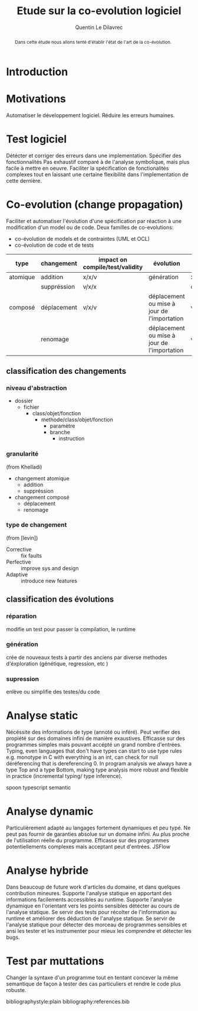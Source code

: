 #+TITLE: Etude sur la co-evolution logiciel
# #+SUBTITLE: Internship at KTH from May 13, 2019 to July 15, 2019
#+AUTHOR: Quentin Le Dilavrec\inst{1}
#+LaTeX_CLASS: llncs
# #+LaTeX_CLASS_OPTIONS: [runningheads]
#+OPTIONS: title:t toc:nil
#+LANGUAGE: french
#+EMAIL:     (concat "quentin.le-dilavrec" at-sign "ens-rennes.fr")
#+SEQ_TODO: APPT(a) TODO(t) NEXT(n) STARTED(s) WAITING(w) HALF(h) APPT(a) | DONE(d) CANCELLED(c) DEFERRED(f)
#+HTML_HEAD: <link rel="stylesheet" type="text/css" href="org.css"/>
#+LATEX_HEADER: \usepackage{titletoc}
#+LATEX_HEADER: \usepackage[utf8]{inputenc}
#+LATEX_HEADER: \usepackage[T1]{fontenc}
#+LATEX_HEADER: \usepackage{graphicx}
#+LATEX_HEADER: \usepackage{relsize}
#+LATEX_HEADER: \usepackage{tikz}
# #+LATEX_HEADER: \renewcommand\UrlFont{\color{blue}\rmfamily}
#+LATEX_HEADER: \usepackage[american]{babel}
#+LATEX_HEADER: \usepackage{minted}
#+LATEX_HEADER: \usepackage{mdframed}
#+LATEX_HEADER: \usepackage{color}
# #+LATEX_HEADER: \usepackage[a-1b]{pdfx}
# #+LATEX_HEADER: \usepackage{hyperref}
#+LATEX_HEADER: \usepackage[normalem]{ulem}
#+LATEX_HEADER: \tikzset{every picture/.style={line width=0.75pt}} %set default line width to 0.75pt        
# #+LATEX_HEADER: \institute{\inst{1} Affil1 \and \inst{2} Affil2 \and \inst{3} Affil3}
 # \inst{2} \and Author3 \inst{3}}
#+MACRO: color @@latex:{\color{$1}@@$2@@latex:}@@
# #+LATEX_HEADER: \def\email#1{\texttt{#1}}
#+LATEX_HEADER: \institute{ Univ. Rennes \email{Quentin.Le-dilavrec@ens-rennes.fr} \and KTH \email{baudry@kth.se}}

#+LATEX_HEADER: \usepackage{subfig}

# #+LATEX_HEADER: \usepackage{showframe}


# #+Begin_export latex
# \author{Author1 \and Author2}
# \maketitle
# #+END_EXPORT

#+BEGIN_abstract
Dans cette étude nous allons tenté d'établir l'état de l'art de la co-évolution.
#+END_abstract
* Introduction
* Motivations
Automatiser le développement logiciel.
Réduire les erreurs humaines.
* Test logiciel
Détécter et corriger des erreurs dans une implementation.
Spécifier des fonctionnalités
Pas exhaustif comparé à de l'analyse symbolique, mais plus facile à mettre en oeuvre.
Faciliter la spécification de fonctionalités complexes tout en laissant une certaine flexibilité dans l'implementation de cette dernière.
* Co-evolution (change propagation)
Faciliter et automatiser l'évolution d'une spécification
par réaction à une modification d'un model ou de code.
Deux familles de co-evolutions:
- co-évolution de models et de contraintes (UML et OCL)
- co-évolution de code et de tests
| type     | changement  | impact on compile/test/validity | évolution                                   | typescipt     | Eclipse JAVA | spoon | semantic |
|----------+-------------+---------------------------------+---------------------------------------------+---------------+--------------+-------+----------|
| atomique | addition    | x/x/v                           | génération                                  | x/x           |              |       |          |
|          | suppréssion | v/x/x                           |                                             | detect/repair |              |       |          |
| composé  | déplacement | v/x/v                           | déplacement ou mise à jour de l'importation | v/x           |              |       |          |
|          | renomage    |                                 | déplacement ou mise à jour de l'importation | v/x           |              |       |          |
** classification des changements
*** niveau d'abstraction
- dossier
  - fichier
    - class/objet/fonction
      - methode/class/objet/fonction
        - paramètre
        - branche
          - instruction
*** granularité
(from Khelladi)
- changement atomique
  - addition
  - suppréssion
- changement composé
  - déplacement
  - renomage
*** type de changement
(from [levin])
- Corrective :: fix faults
- Perfective :: improve sys and design
- Adaptive :: introduce new features
** classification des évolutions
*** réparation
modifie un test pour passer la compilation, le runtime
*** génération
crée de nouveaux tests à partir des anciens par diverse methodes d'éxploration (génétique, regression, etc )
*** supression
enlève ou simplifie des testes/du code
* Analyse static
Nécéssite des informations de type (annoté ou inféré).
Peut verifier des propiété sur des domaines infini de manière exaustives.
Efficasse sur des programmes simples mais pouvant accépté un grand nombre d'entrées.
Typing, even languages that don't have types can start to use type rules e.g. monotype in C with everything is an int, can check for null déréferencing that is dereferencing 0.
In program analysis we always have a type Top and a type Bottom, making type analysis more robust and flexible in practice (incremental typing/ type inference).

spoon
typescript
semantic
* Analyse dynamic
Particulièrement adapté au langages fortement dynamiques et peu typé.
Ne peut pas fournir de garanties absolue sur un domaine infini.
Au plus proche de l'utilisation réelle du programme.
Efficasse sur des programmes potentiellements complexes mais acceptant peut d'entrées.
JSFlow
* Analyse hybride
Dans beaucoup de future work d'articles du domaine, et dans quelques contribution mineures.
Supporte l'analyse statique en apportant des informations facilements accessibles au runtime.
Supporte l'analyse dynamique en l'orientant vers les points sensibles détécter au cours de l'analyse statique.
Se servir des tests pour récolter de l'information au runtime et améliorer des déduction de l'analyse statique.
Se servir de l'analyse statique pour détecter des morceau de programmes sensibles et ansi les tester et les instrumenter pour mieux les comprendre et détecter les bugs.
* Test par muttations
Changer la syntaxe d'un programme tout en tentant concever la même semantique de façon à tester des cas particuliers et rendre le code plus robuste. 
# * References                                                         :ignore:
bibliographystyle:plain
bibliography:references.bib
** links                                                  :noexport:
- [[file:../papers/change_propa_compo_co-evo.pdf][pdf]] [[https://hal.archives-ouvertes.fr/hal-02192489/document][Djamel E. Khelladi, Roland Kretschmer, Alexander Egyed: Change Propagation-based and Composition-based Co-evolution of Transformations with Evolving Metamodels. MODELS 2018.]]
- [[file:../papers/semi-auto_maintenance_co-evo.pdf][pdf]] [[https://www.sciencedirect.com/science/article/pii/S016412121730198X][Djamel E. Khelladi, Reda Bendraou, Regina Hebig, Marie-Pierre Gervais: A semi-automatic maintenance and co-evolution of OCL constraints with (meta)model evolution. JSS 2017.]]
- [[file:../papers/Automatique_test_case_evolution.pdf][pdf]] [[https://onlinelibrary.wiley.com/doi/pdf/10.1002/stvr.1527?casa_token=8NV-Lu7VHMkAAAAA:cxmcUNC2hvcaHRKAykk36t2lBr7ki-fBQYe60Ca59QkL5RZKZeXwRVvbW2p0wWDOaUT2G0OWw5yRfJ8][Mirzaaghaei, M., Pastore, F., & Pezzè, M. Automatic test case evolution. Software Testing, Verification and Reliability, 24(5), 386-411. 2014.]]
- [[file:../papers/co-evo_test-code_maint_fine-grain.pdf][pdf]][[https://arxiv.org/pdf/1709.09029][ Levin, S., & Yehudai, A. The co-evolution of test maintenance and code maintenance through the lens of fine-grained semantic changes. In IEEE International Conference on Software Maintenance and Evolution (ICSME) (pp. 35-46). IEEE. 2017.]]
- [[file:../papers/Mining Software Repositories to Study Co-Evolution of Production & Test Cod.pdf][pdf]] [[https://link.springer.com/article/10.1007/s10664-010-9143-7][Zaidman, A., Van Rompaey, B., van Deursen, A., & Demeyer, S. Studying the co-evolution of production and test code in open source and industrial developer test processes through repository mining. Empirical Software Engineering Journal, 16(3), 325-364. 2011.]]
+ [[file:../papers/Co-Evolution_of_Object-Oriented_Software_Design_an.pdf][pdf]] [[https://www.researchgate.net/profile/Kim_Mens/publication/226433519_Co-Evolution_of_Object-Oriented_Software_Design_and_Implementation/links/0fcfd50772447c85d2000000/Co-Evolution-of-Object-Oriented-Software-Design-and-Implementation.pdf][Co-evolution of object-oriented software design and implementation, T D'Hondt, K De Volder, K Mens, R Wuyts - Software Architectures and …, 2002 - Springer]] more
+ [[http://citeseerx.ist.psu.edu/viewdoc/download?doi=10.1.1.149.2832&rep=rep1&type=pdf][Mining software repositories to study co-evolution of production & test code, A Zaidman, B Van Rompaey, S Demeyer… - … on software testing …, 2008 - ieeexplore.ieee.org]] more
+ [[file:../papers/more/mirshokraie-icst13.pdf][pdf]] [[http://blogs.ubc.ca/karthik/files/2013/01/mirshokraie-icst13.pdf][Mirshokraie, Shabnam, Ali Mesbah, and Karthik Pattabiraman. "Efficient JavaScript mutation testing." 2013 IEEE Sixth International Conference on Software Testing, Verification and Validation. IEEE, 2013.]]
+ [[file:../papers/more/Survey_DA_TestGen_js.pdf][pdf]] [[http://cs.staff.au.dk/~amoeller/papers/jssurvey/journal.pdf][Andreasen, Esben, et al. "A survey of dynamic analysis and test generation for JavaScript." ACM Computing Surveys (CSUR) 50.5 (2017): 66.]]
+ [[file:../papers/more/Gyimesi-ICST-2019.pdf][pdf]] [[https://www.researchgate.net/profile/Andrea_Stocco2/publication/333681142_BUGSJS_A_Benchmark_of_JavaScript_Bugs/links/5cff58fda6fdccd13091d886/BUGSJS-A-Benchmark-of-JavaScript-Bugs.pdf][Gyimesi, Péter, et al. "Bugsjs: A benchmark of javascript bugs." 2019 12th IEEE Conference on Software Testing, Validation and Verification (ICST). IEEE, 2019.]]
+ [[file:../papers/more/pldi275-richards.pdf][pdf]] [[https://plg.uwaterloo.ca/~dynjs/pldi275-richards.pdf][Richards, Gregor, et al. "An analysis of the dynamic behavior of JavaScript programs." ACM Sigplan Notices. Vol. 45. No. 6. ACM, 2010.]]
*** hs
- A Trusted Mechanised JavaScript Specification
- Capture-Replay vs. Programmable Web Testing: An Empirical Assessment during Test Case Evolution
*** From M1 (look at m1 notebook for in depth reviews)
- [[https://doi.org/10.1016/j.infsof.2019.05.008][On the Use of Usage Patterns from Telemetry Data for Test Case Prioritization]] Tests improvements
- [[https://people.cs.umass.edu/~brun/pubs/pubs/Wang17icst.pdf][Behavioral Execution Comparison: Are Tests Representative of Field Behavior?]] paper using synoptic
- [[https://github.com/INRIA/intertrace]]
- https://people.inf.ethz.ch/suz/publications/natural.pdf https://github.com/labri-progress/naturalness-js application of natural language processing to computer software
- [[https://arxiv.org/pdf/1906.01463.pdf][Bridging the Gap between Unit Test Generation and System Test Generation]] feedback loop
- [[http://ceur-ws.org/Vol-971/paper21.pdf]]
- http://citeseerx.ist.psu.edu/viewdoc/download;jsessionid=877A01775995830BB127116FB11BAB49?doi=10.1.1.323.3411&rep=rep1&type=pdf
- [[https://cs.uwaterloo.ca/~m2nagapp/courses/CS846/1171/papers/hindle_icse12.pdf][Lossless compaction of model execution traces]]
- [[https://livablesoftware.com/conflictjs-javascript-libraries-conflicts/]]
* Journal                                                         :noexport:
** [2019-10-18 Fri]
*** Meeting with Djamel and Arnaud
Discussion on the internship subject in relation to Research Questions (to focus objectives) 
then on the bibliographic report (constraints from head of M2 and methodology).
For the methodology, the reading of paper is standard see RAS module and Martin Quinson personal page.
Moreover I should use some search engine to find paper in a somewhat reproducible way then filter,
exploring through related works is also useful.
*** TODO test a refactoring miner on some js
- just want move function at this point
*** HALF read [[https://www.sciencedirect.com/science/article/pii/S016412121730198X][Djamel E. Khelladi, Reda Bendraou, Regina Hebig, Marie-Pierre Gervais: A semi-automatic maintenance and co-evolution of OCL constraints with (meta)model evolution. JSS 2017.]]
challenges of OCL:
> the existence of multiple and semantically different resolutions
pas consistent avec UML dans certains cas (nombres de refs).
> a resolution can be applicable only to a subset of OCL constraints

The 2018 paper is more mature.
*** HALF read [[https://hal.archives-ouvertes.fr/hal-02192489/document][Djamel E. Khelladi, Roland Kretschmer, Alexander Egyed: Change Propagation-based and Composition-based Co-evolution of Transformations with Evolving Metamodels. MODELS 2018.]]
Diff on some kind of extended UML models (with OCL constraints) to mine transformation rules.
Those rules can be composed and applied in particular patterns to properties.
change propagation ~ co-evolution
**** lesson
     diff should not be enough to grasp composed changes (with a naive diff a move is an add and a del)
**** interesting
Overall approach shown in figure 3 is realy interesting,
might be adapted to what I want to do globaly, need to be adapted to code
Taking tables and I will try to add things on code analysis and dynamic analysis.
*** HALF read [[https://onlinelibrary.wiley.com/doi/pdf/10.1002/stvr.1527?casa_token=8NV-Lu7VHMkAAAAA:cxmcUNC2hvcaHRKAykk36t2lBr7ki-fBQYe60Ca59QkL5RZKZeXwRVvbW2p0wWDOaUT2G0OWw5yRfJ8][Mirzaaghaei, M., Pastore, F., & Pezzè, M. Automatic test case evolution. Software Testing, Verification and Reliability, 24(5), 386-411. 2014.]]
TestCareAssitant
Good intro
This article introduces eight test evolution algorithms that automatically generate test cases for
the identified test evolution scenarios. The algorithms take as input the original and the modified
versions of the software and the set of test cases used to validate the original version, and generate
a set of test cases for the modified version.

Evolution of the tests of a given class based on the tests of the parent and sibling class.
**** background
Model based techniques use abstract models of either the software behaviour or its environment to
generate test cases [5], while code based approaches generate test cases from the software source
code [6, 7]. Although approaches of both types generate executable test cases with oracles that
checks the runtime software behaviour, the two classes of approaches present different practical
limitations: model based approaches need specifications that require much effort to be developed
and kept up to date, while code based approaches produce test cases that may not be easily readable
and may be hard to evaluate for developers [8].

5. Utting M, Pretschner A, Legeard B. A taxonomy of model-based testing approaches. Software Testing, Verification
and Reliability August 2012; 22(5):297–312. DOI: 10.1002/stvr.456.
6. Ali S, Briand LC, Hemmati H, Paanesar-Walawege RK. A systematic review of the application and empirical investigation
of search-based test-case generation. IEEE Transactions on Software Engineering 2010; 36(6):742 –762.
DOI: 10.1109/TSE.2009.52.
7. Cadar C, Godefroid P, Khurshid S, P˘as˘areanu CS, Sen K, Tillmann N, Visser W. Symbolic execution for software
testing in practice: preliminary assessment. ICSE’11: Proceedings of the 33rd International Conference on Software
Engineering, Waikiki, Honoulu, Hawaii, USA, ACM, 2011; 1066–1071. DOI: 10.1145/1985793.1985995.
8. Jagannath V, Lee YY, Daniel B, Marinov D. Reducing the costs of bounded-exhaustive testing. FASE ’09: Proceedings
of the 12th International Conference on Fundamental Approaches to Software Engineering, Amsterdam,
Springer-Verlag, 2009; 171–185. DOI:10.1007/978-3-642-00593-0_12.
**** related work
Automatic test case generation techniques usually do not identify the setup actions necessary to
execute the test cases, and tend to generate a huge amount of test cases without distinguishing among
valid and invalid inputs thus causing many false alarms. Furthermore, automatically generated test
inputs are often hard to read and maintain, and their practical applicability is limited to either the
regression testing or the detection of unexpected exception conditions [4].

4. Robinson B, Ernst MD, Perkins JH, Augustine V, Li N. Scaling up automated test generation: automatically
generating maintainable regression unit tests for programs. ASE’11: Proceedings of the 26th International Conference
on Automated Software Engineering, Lawrence, KS, USA, IEEE Computer Society, 2011; 23 –32. DOI:
10.1109/ASE.2011.6100059.

*** DONE read [[https://arxiv.org/pdf/1709.09029][Levin, S., & Yehudai, A. The co-evolution of test maintenance and code maintenance through the lens of fine-grained semantic changes. In IEEE International Conference on Software Maintenance and Evolution (ICSME) (pp. 35-46). IEEE. 2017.]]
    CLOSED: [2019-12-08 Sun 20:07]
Very large dataset.
> Our work [2,3] showed that semantic changes (fine-grained source code changes [4,5]), 
> such as method removed, field added, are statistically significant in the context of software code maintenance
differrent vision of code evolution:
- how to make evolution append
- what kind of change appened

Big data approach with spark.

- Corrective :: fix faults
- Perfective :: improve sys and design
- Adaptive :: introduce new features
*** CANCELLED read [[https://link.springer.com/article/10.1007/s10664-010-9143-7][Zaidman, A., Van Rompaey, B., van Deursen, A., & Demeyer, S. Studying the co-evolution of production and test code in open source and industrial developer test processes through repository mining. Empirical Software Engineering Journal, 16(3), 325-364. 2011.]]
    CLOSED: [2019-12-08 Sun 20:06]
Don't see the point of those RQ, very prospective.
Extract data from commits
Try to classify the kind of action applied to code for a given commit.
** [2019-10-19 Sat]
*** STARTED How to detect, in an acceptable delay, tests impacted by changes in the code?
Index test by functions it called during previous run.
Here in JS functions are enough because it's the main way of branching between complexe chunck of code.
Using parameters of functions (maybe global variables values can be put in a similar data structure (not that asynchrony is a form of function call)) it is possible to more precise on the impact of some changes (a function can take different path depending on the context (parameters)). 
Use some metric and an order to get more relevant test first.
Make a diff to get functions directily modified.
Get test through the index with modified functions.
Caution with memory shared with workers (multithreading).
*** STARTED How to automatically evolve, is possible, tests based on code base changes?
Generate new tests consiting of a sequence of calls synthetised from in field execution traces that are not in unit tests execution traces.
Evolution based on types are difficult on loosely typed languages.
Move function to another file, move tests to relevent place (some kind of metric between functions and tests?)
Rename function, easy in most cases (almost work with standard tools in js)
Delete function, find tests only testing this function, if it test something else try to apply the same method as function moving.
Function member, think about how =this= is handled.
Execute tests impacted by change then:
Find subseq of traces that are not executed anymore
*** DEFERRED look at semantic by github
    CLOSED: [2019-12-09 Mon 12:25]
Not very precise on calls.
Does not work well with JSX thus not well with many gutenberg packages.
Linking chained calls to their definition seam to be a pathological case for symbolic/static analysis.
It is easily solved by logging the last element of the stack trace when logging a call to a function from the function definition.
Getting this information can be conditional, only add the instrumentation when missing information.
Overall it is much more brittle than the standard typescript compiler
** [2019-11-14 Thu]
*** Meeting with Djamel and Arnaud
Make a prototype out of the idea of general co-evolution using dynamic analysis.
Read paper more in depth.
Find other papers.
** [2019-11-17 Sun]
*** DEFERRED try to harvest nested and sequent calls
    CLOSED: [2019-11-17 Sun 16:16]
Use a counter of finished function,
that is incremented when an instrumented function is finished
and is reset to 0 when a call to an instrumented function is made,
add a new column to the call table or a new kind of entry.
Very low cost.
0 for a given call mean that its inside the previous function called
what about async features.
easier to put something in the frame? to match entrances and exits
** [2019-11-27 Wed]
*** STARTED read pdf of JSFlow
**** Good sentencing to set limits
A high-performance monitor would ideally be integrated in
an existing JavaScript runtime, but they are fast moving
targets and focused on advanced performance optimizations.
For this reason we have instead chosen to implement our
prototype in JavaScript. We believe that our JavaScript
implementation finds a sweetspot between implementation
effort and usability for research purposes. Thus, performance
optimization is a non-goal in the scope of the current work
**** future
***** hybrid analysis
One promising approach is to use a hybrid analysis, where
a static information flow analysis is used to approximate the
locations in need of upgrade before entering a secret context.
**** related works
***** hybrid analysis
Chugh et al. [6] present a hybrid approach to handling
dynamic execution. Their work is staged where a dynamic
residual is statically computed in the first stage, and checked
at runtime in the second stage.
*** WAITING read [[file:../papers/more/mirshokraie-icst13.pdf][pdf]] [[http://blogs.ubc.ca/karthik/files/2013/01/mirshokraie-icst13.pdf][Mirshokraie, Shabnam, Ali Mesbah, and Karthik Pattabiraman. "Efficient JavaScript mutation testing." 2013 IEEE Sixth International Conference on Software Testing, Verification and Validation. IEEE, 2013.]]
*** NEXT read [[file:../papers/more/Survey_DA_TestGen_js.pdf][pdf]] [[http://cs.staff.au.dk/~amoeller/papers/jssurvey/journal.pdf][Andreasen, Esben, et al. "A survey of dynamic analysis and test generation for JavaScript." ACM Computing Surveys (CSUR) 50.5 (2017): 66.]]
Amazing to explain challenges of sloppy languages
*** WAITING read [[file:../papers/more/Gyimesi-ICST-2019.pdf][pdf]] [[https://www.researchgate.net/profile/Andrea_Stocco2/publication/333681142_BUGSJS_A_Benchmark_of_JavaScript_Bugs/links/5cff58fda6fdccd13091d886/BUGSJS-A-Benchmark-of-JavaScript-Bugs.pdf][Gyimesi, Péter, et al. "Bugsjs: A benchmark of javascript bugs." 2019 12th IEEE Conference on Software Testing, Validation and Verification (ICST). IEEE, 2019.]]
*** WAITING read [[file:../papers/more/pldi275-richards.pdf][pdf]] [[https://plg.uwaterloo.ca/~dynjs/pldi275-richards.pdf][Richards, Gregor, et al. "An analysis of the dynamic behavior of JavaScript programs." ACM Sigplan Notices. Vol. 45. No. 6. ACM, 2010.]]
*** TODO think about using vector clock on traces
- need to identify nodes in traces (the host app should have that)
- need to piggy bag or do independanly transmit vector clock through between nodes
*** TODO prototype the idea of multilanguage coevolution using dynamic analysis (DA) (during tests or usage)
Here the dynamic analysis comes on top of static analysis (SA), 
mainly to improve knowledge about symbols in the source code.
That is in the case of a call to a function getting the position of its declaration.
But it can also get things on access to variables or fields using for example Proxies (here I think about javascript, might be tricky on non-interpreted programs).
This idea come from the fact that in the general case symbolic analysis on source code is difficult,
semantic from github try to achieve that but is not very accurate.
But there exist many static analyzer capable of linking symbols but they are language spécific (typescript SA from microsoft work pretty well but might be slow)
In the context of co-evolution, shortening the loop between code update, test run and test fix
might prove to be beneficial to the analysis of source code almost independant of programming languages.
Simetrically improving knowledge on source code will allow to design better tests and dettect the impact of given changes.
Obviously the limitations of testing (non exhaustive) and dynamic analysis (runtime overhead) apply to this method.
But it is incremental, easy to implemente (juste instrument some code like declarations (see m1 internship))

#+BEGIN_SRC js
let x = true
function f() { if(x) g()}
function g() {}
// TEST 1
f()
g()
// TEST 2
x = false
f()
g()
#+END_SRC
#+BEGIN_EXAMPLE
// TEST 1
f
 g
g
// TEST 2
f
g
#+END_EXAMPLE
#+BEGIN_EXAMPLE
// TEST 1
:5:1 :2:0
:2:14 :3:0
:6:1 :3:0
// TEST 2
:9:1 :2:0
:10:1 :3:0
#+END_EXAMPLE
**** Questions
What can I get at runtime out of a stack trace?
- given single thread asynchrony (events)
- multi treading
Is trace + link + SA enough to differentiate a nested call from a sequential call?
Is trace in / out of decl better?
- need to use try/finally, what overhead?
**** Uses
Using diffs and branches (calls, conditions) get lines of codes impacted by changes.
- Synthetize new tests from taces, with behavioral models for example. Even prefill function parameters
- Remove dead code, it would be more of an indication because this is no exostive method.
- Sort tests by comparing behavior models of tests and usage. Thus executing tests that have an actual use.
- Prioritarly execute tests impacted by recent changes.
- Provide goto declarations from symbols, and revertly.
- Statistics for given symbols (function usage (in tests, in field))
*** TODO evaluate if following assumption can hold: changes handled by co-evolution are mostly sintactic not functional nor semantic
* Emacs Settings                                                   :noexport:
#    (ox-extras-activate '(ignore-headlines))
Local Variables:
eval:    (setq org-confirm-babel-evaluate nil)
eval:    (org-babel-do-load-languages 'org-babel-load-languages '( (shell . t) (R . t) (perl . t) (ditaa . t) ))
eval:    (setq org-latex-listings 'minted)
eval:    (add-to-list 'org-latex-packages-alist '("" "minted"))
eval:    (setq org-src-fontify-natively t)
eval:    (setq org-image-actual-width '(600))
eval:    (unless (boundp 'org-latex-classes) (setq org-latex-classes nil))
eval:    (setq org-latex-with-hyperref nil)
eval:    (add-to-list 'org-latex-classes '("llncs" "\\documentclass{llncs}\n \[NO-DEFAULT-PACKAGES]\n \[EXTRA]\n"  ("\\section{%s}" . "\\section*{%s}") ("\\subsection{%s}" . "\\subsection*{%s}")                       ("\\subsubsection{%s}" . "\\subsubsection*{%s}")                       ("\\paragraph{%s}" . "\\paragraph*{%s}")                       ("\\subparagraph{%s}" . "\\subparagraph*{%s}")))
eval:    (setq org-latex-pdf-process (list "latexmk -bibtex -shell-escape -f -pdf %F"))
End:
